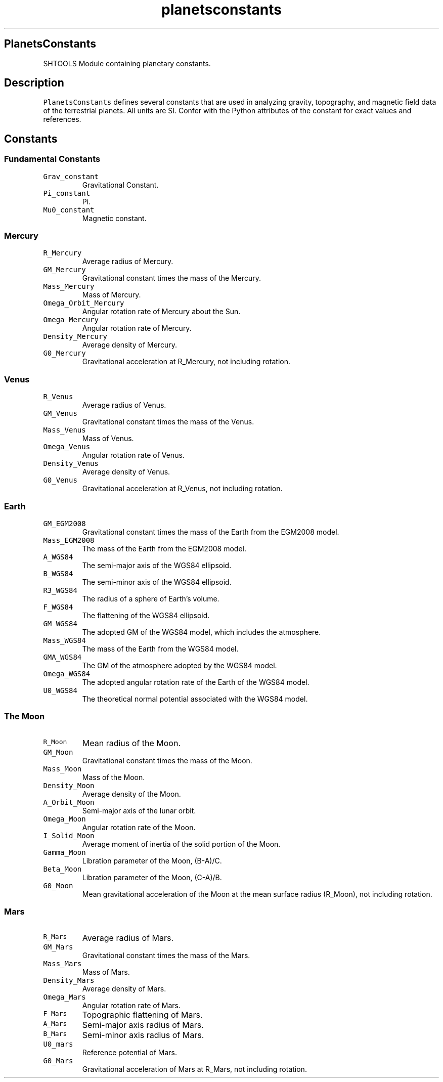 .\" Automatically generated by Pandoc 2.7.3
.\"
.TH "planetsconstants" "1" "2018-12-17" "Fortran 95" "SHTOOLS 4.5"
.hy
.SH PlanetsConstants
.PP
SHTOOLS Module containing planetary constants.
.SH Description
.PP
\f[C]PlanetsConstants\f[R] defines several constants that are used in
analyzing gravity, topography, and magnetic field data of the
terrestrial planets.
All units are SI.
Confer with the Python attributes of the constant for exact values and
references.
.SH Constants
.SS Fundamental Constants
.TP
.B \f[C]Grav_constant\f[R]
Gravitational Constant.
.TP
.B \f[C]Pi_constant\f[R]
Pi.
.TP
.B \f[C]Mu0_constant\f[R]
Magnetic constant.
.SS Mercury
.TP
.B \f[C]R_Mercury\f[R]
Average radius of Mercury.
.TP
.B \f[C]GM_Mercury\f[R]
Gravitational constant times the mass of the Mercury.
.TP
.B \f[C]Mass_Mercury\f[R]
Mass of Mercury.
.TP
.B \f[C]Omega_Orbit_Mercury\f[R]
Angular rotation rate of Mercury about the Sun.
.TP
.B \f[C]Omega_Mercury\f[R]
Angular rotation rate of Mercury.
.TP
.B \f[C]Density_Mercury\f[R]
Average density of Mercury.
.TP
.B \f[C]G0_Mercury\f[R]
Gravitational acceleration at R_Mercury, not including rotation.
.SS Venus
.TP
.B \f[C]R_Venus\f[R]
Average radius of Venus.
.TP
.B \f[C]GM_Venus\f[R]
Gravitational constant times the mass of the Venus.
.TP
.B \f[C]Mass_Venus\f[R]
Mass of Venus.
.TP
.B \f[C]Omega_Venus\f[R]
Angular rotation rate of Venus.
.TP
.B \f[C]Density_Venus\f[R]
Average density of Venus.
.TP
.B \f[C]G0_Venus\f[R]
Gravitational acceleration at R_Venus, not including rotation.
.SS Earth
.TP
.B \f[C]GM_EGM2008\f[R]
Gravitational constant times the mass of the Earth from the EGM2008
model.
.TP
.B \f[C]Mass_EGM2008\f[R]
The mass of the Earth from the EGM2008 model.
.TP
.B \f[C]A_WGS84\f[R]
The semi-major axis of the WGS84 ellipsoid.
.TP
.B \f[C]B_WGS84\f[R]
The semi-minor axis of the WGS84 ellipsoid.
.TP
.B \f[C]R3_WGS84\f[R]
The radius of a sphere of Earth\[cq]s volume.
.TP
.B \f[C]F_WGS84\f[R]
The flattening of the WGS84 ellipsoid.
.TP
.B \f[C]GM_WGS84\f[R]
The adopted GM of the WGS84 model, which includes the atmosphere.
.TP
.B \f[C]Mass_WGS84\f[R]
The mass of the Earth from the WGS84 model.
.TP
.B \f[C]GMA_WGS84\f[R]
The GM of the atmosphere adopted by the WGS84 model.
.TP
.B \f[C]Omega_WGS84\f[R]
The adopted angular rotation rate of the Earth of the WGS84 model.
.TP
.B \f[C]U0_WGS84\f[R]
The theoretical normal potential associated with the WGS84 model.
.SS The Moon
.TP
.B \f[C]R_Moon\f[R]
Mean radius of the Moon.
.TP
.B \f[C]GM_Moon\f[R]
Gravitational constant times the mass of the Moon.
.TP
.B \f[C]Mass_Moon\f[R]
Mass of the Moon.
.TP
.B \f[C]Density_Moon\f[R]
Average density of the Moon.
.TP
.B \f[C]A_Orbit_Moon\f[R]
Semi-major axis of the lunar orbit.
.TP
.B \f[C]Omega_Moon\f[R]
Angular rotation rate of the Moon.
.TP
.B \f[C]I_Solid_Moon\f[R]
Average moment of inertia of the solid portion of the Moon.
.TP
.B \f[C]Gamma_Moon\f[R]
Libration parameter of the Moon, (B-A)/C.
.TP
.B \f[C]Beta_Moon\f[R]
Libration parameter of the Moon, (C-A)/B.
.TP
.B \f[C]G0_Moon\f[R]
Mean gravitational acceleration of the Moon at the mean surface radius
(R_Moon), not including rotation.
.SS Mars
.TP
.B \f[C]R_Mars\f[R]
Average radius of Mars.
.TP
.B \f[C]GM_Mars\f[R]
Gravitational constant times the mass of the Mars.
.TP
.B \f[C]Mass_Mars\f[R]
Mass of Mars.
.TP
.B \f[C]Density_Mars\f[R]
Average density of Mars.
.TP
.B \f[C]Omega_Mars\f[R]
Angular rotation rate of Mars.
.TP
.B \f[C]F_Mars\f[R]
Topographic flattening of Mars.
.TP
.B \f[C]A_Mars\f[R]
Semi-major axis radius of Mars.
.TP
.B \f[C]B_Mars\f[R]
Semi-minor axis radius of Mars.
.TP
.B \f[C]U0_mars\f[R]
Reference potential of Mars.
.TP
.B \f[C]G0_Mars\f[R]
Gravitational acceleration of Mars at R_Mars, not including rotation.
